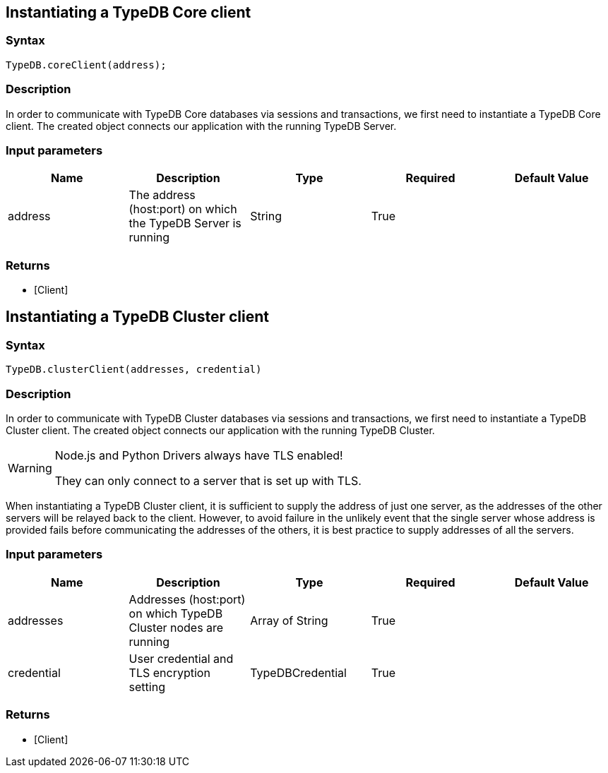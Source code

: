 == Instantiating a TypeDB Core client

=== Syntax

[source,javascript]
----
TypeDB.coreClient(address);
----

=== Description

In order to communicate with TypeDB Core databases via sessions and transactions, we first need to instantiate a TypeDB Core client.
The created object connects our application with the running TypeDB Server.

=== Input parameters

[options="header"]
|===
|Name |Description |Type |Required |Default Value
| address | The address (host:port) on which the TypeDB Server is running | String | True |  
|===

=== Returns

* [Client] 

== Instantiating a TypeDB Cluster client

=== Syntax

[source,javascript]
----
TypeDB.clusterClient(addresses, credential)
----

=== Description

In order to communicate with TypeDB Cluster databases via sessions and transactions, we first need to instantiate a
TypeDB Cluster client.
The created object connects our application with the running TypeDB Cluster.

[WARNING]
====
Node.js and Python Drivers always have TLS enabled!

They can only connect to a server that is set up with TLS.
====

When instantiating a TypeDB Cluster client, it is sufficient to supply the address of just one server, as the
addresses of the other servers will be relayed back to the client. However, to avoid failure in the unlikely
event that the single server whose address is provided fails before communicating the addresses of the others,
it is best practice to supply addresses of all the servers.

=== Input parameters

[options="header"]
|===
|Name |Description |Type |Required |Default Value
| addresses | Addresses (host:port) on which TypeDB Cluster nodes are running | Array of String | True |  
| credential | User credential and TLS encryption setting | TypeDBCredential | True |  
|===

=== Returns

* [Client] 

